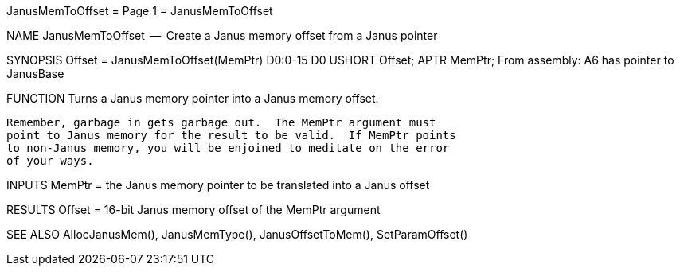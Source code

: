 JanusMemToOffset                  = Page 1 =                  JanusMemToOffset

NAME
    JanusMemToOffset  --  Create a Janus memory offset from a Janus pointer


SYNOPSIS
    Offset =  JanusMemToOffset(MemPtr)
    D0:0-15                    D0
        USHORT  Offset;
        APTR    MemPtr;
    From assembly:  A6 has pointer to JanusBase


FUNCTION
    Turns a Janus memory pointer into a Janus memory offset.

    Remember, garbage in gets garbage out.  The MemPtr argument must
    point to Janus memory for the result to be valid.  If MemPtr points
    to non-Janus memory, you will be enjoined to meditate on the error
    of your ways.


INPUTS
    MemPtr = the Janus memory pointer to be translated into a Janus offset


RESULTS
    Offset = 16-bit Janus memory offset of the MemPtr argument


SEE ALSO
    AllocJanusMem(), JanusMemType(), JanusOffsetToMem(), SetParamOffset()
